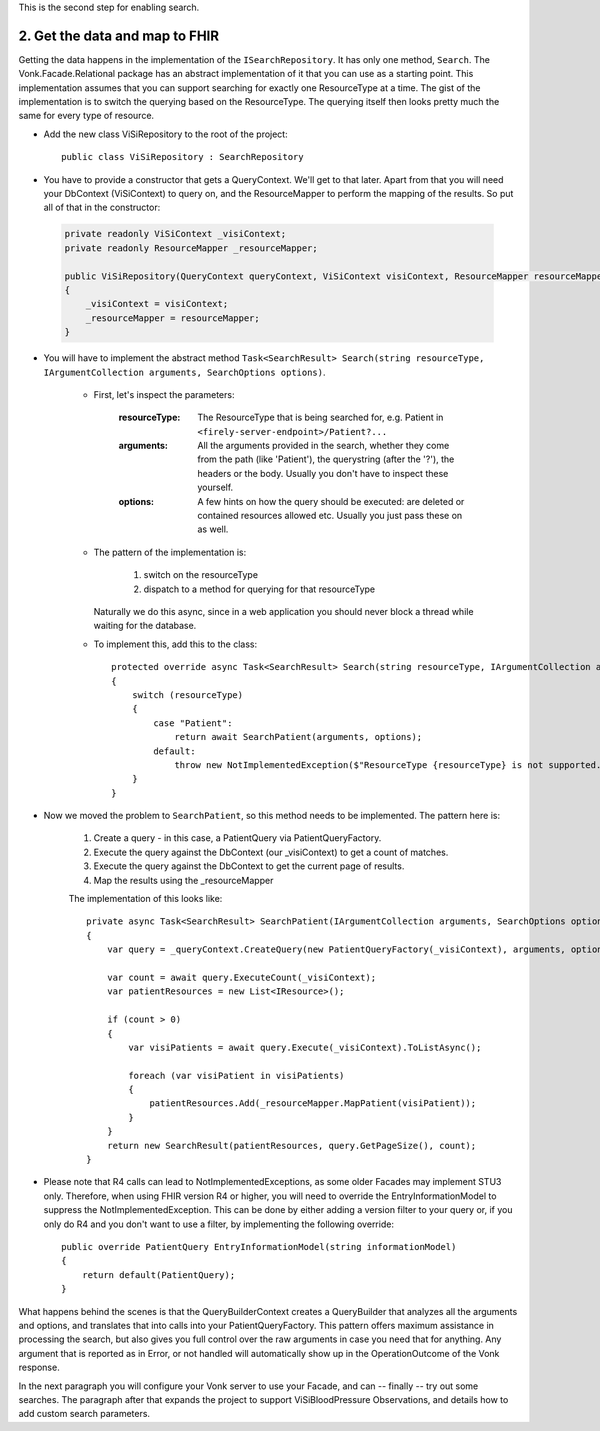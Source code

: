 
This is the second step for enabling search.

2. Get the data and map to FHIR
-------------------------------

Getting the data happens in the implementation of the ``ISearchRepository``. It has only one method, ``Search``.
The Vonk.Facade.Relational package has an abstract implementation of it that you can use as a starting point.
This implementation assumes that you can support searching for exactly one ResourceType at a time.
The gist of the implementation is to switch the querying based on the ResourceType. The querying itself then looks pretty much the same for every type of resource.

* Add the new class ViSiRepository to the root of the project::

    public class ViSiRepository : SearchRepository

* You have to provide a constructor that gets a QueryContext. We'll get to that later.
  Apart from that you will need your DbContext (ViSiContext) to query on, and the ResourceMapper to perform the mapping of the results.
  So put all of that in the constructor:

 .. code-block:: csharp

    private readonly ViSiContext _visiContext;
    private readonly ResourceMapper _resourceMapper;

    public ViSiRepository(QueryContext queryContext, ViSiContext visiContext, ResourceMapper resourceMapper) : base(queryContext)
    {
        _visiContext = visiContext;
        _resourceMapper = resourceMapper;
    }

* You will have to implement the abstract method ``Task<SearchResult> Search(string resourceType, IArgumentCollection arguments, SearchOptions options)``.

   * First, let's inspect the parameters:

       :resourceType: The ResourceType that is being searched for, e.g. Patient in ``<firely-server-endpoint>/Patient?...``
       :arguments: All the arguments provided in the search, whether they come from the path (like 'Patient'), the querystring (after the '?'), the headers or the body. Usually you don't have to inspect these yourself.
       :options: A few hints on how the query should be executed: are deleted or contained resources allowed etc. Usually you just pass these on as well.

   * The pattern of the implementation is:

       1. switch on the resourceType
       2. dispatch to a method for querying for that resourceType

     Naturally we do this async, since in a web application you should never block a thread while waiting for the database.

   * To implement this, add this to the class::

       protected override async Task<SearchResult> Search(string resourceType, IArgumentCollection arguments, SearchOptions options)
       {
           switch (resourceType)
           {
               case "Patient":
                   return await SearchPatient(arguments, options);
               default:
                   throw new NotImplementedException($"ResourceType {resourceType} is not supported.");
           }
       }


* Now we moved the problem to ``SearchPatient``, so this method needs to be implemented.
  The pattern here is:

   #. Create a query - in this case, a PatientQuery via PatientQueryFactory.
   #. Execute the query against the DbContext (our _visiContext) to get a count of matches.
   #. Execute the query against the DbContext to get the current page of results.
   #. Map the results using the _resourceMapper

   The implementation of this looks like::

     private async Task<SearchResult> SearchPatient(IArgumentCollection arguments, SearchOptions options)
     {
         var query = _queryContext.CreateQuery(new PatientQueryFactory(_visiContext), arguments, options);

         var count = await query.ExecuteCount(_visiContext);
         var patientResources = new List<IResource>();

         if (count > 0)
         {
             var visiPatients = await query.Execute(_visiContext).ToListAsync();

             foreach (var visiPatient in visiPatients)
             {
                 patientResources.Add(_resourceMapper.MapPatient(visiPatient));
             }
         }
         return new SearchResult(patientResources, query.GetPageSize(), count);
     }

* Please note that R4 calls can lead to NotImplementedExceptions, as some older Facades may implement STU3 only. Therefore, when using FHIR version R4 or higher, you will need to override the EntryInformationModel to suppress the NotImplementedException. This can be done by either adding a version filter to your query or, if you only do R4 and you don't want to use a filter, by implementing the following override::
       
    public override PatientQuery EntryInformationModel(string informationModel)
    {
        return default(PatientQuery);
    }

What happens behind the scenes is that the QueryBuilderContext creates a QueryBuilder that analyzes all the arguments and options, and translates that into calls into your PatientQueryFactory.
This pattern offers maximum assistance in processing the search, but also gives you full control over the raw arguments in case you need that for anything.
Any argument that is reported as in Error, or not handled will automatically show up in the OperationOutcome of the Vonk response.

In the next paragraph you will configure your Vonk server to use your Facade, and can -- finally --  try out some searches.
The paragraph after that expands the project to support ViSiBloodPressure Observations, and details how to add custom search parameters.
